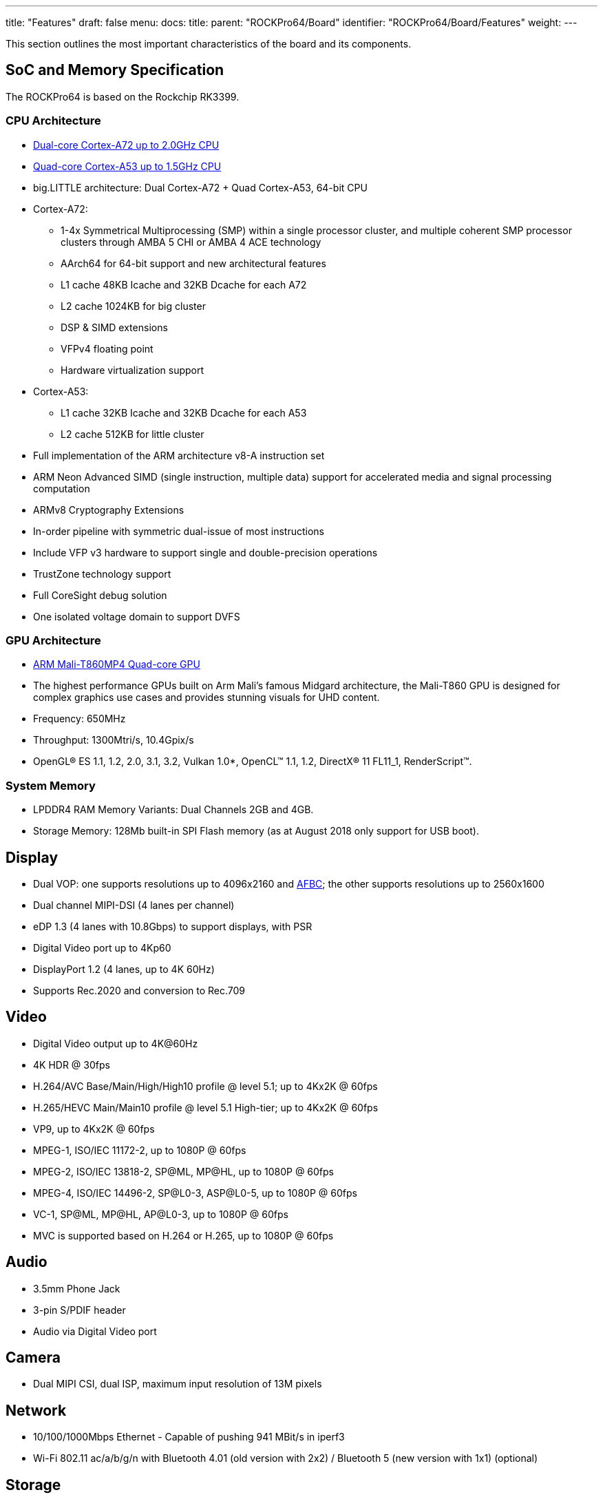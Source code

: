 ---
title: "Features"
draft: false
menu:
  docs:
    title:
    parent: "ROCKPro64/Board"
    identifier: "ROCKPro64/Board/Features"
    weight: 
---

This section outlines the most important characteristics of the board and its components.

== SoC and Memory Specification

The ROCKPro64 is based on the Rockchip RK3399.

=== CPU Architecture

* https://developer.arm.com/products/processors/cortex-a/cortex-a72[Dual-core Cortex-A72 up to 2.0GHz CPU]
* https://developer.arm.com/products/processors/cortex-a/cortex-a53[Quad-core Cortex-A53 up to 1.5GHz CPU]
* big.LITTLE architecture: Dual Cortex-A72 + Quad Cortex-A53, 64-bit CPU
* Cortex-A72:
** 1-4x Symmetrical Multiprocessing (SMP) within a single processor cluster, and multiple coherent SMP processor clusters through AMBA 5 CHI or AMBA 4 ACE technology
** AArch64 for 64-bit support and new architectural features
** L1 cache 48KB Icache and 32KB Dcache for each A72
** L2 cache 1024KB for big cluster
** DSP & SIMD extensions
** VFPv4 floating point
** Hardware virtualization support
* Cortex-A53:
** L1 cache 32KB Icache and 32KB Dcache for each A53
** L2 cache 512KB for little cluster
* Full implementation of the ARM architecture v8-A instruction set
* ARM Neon Advanced SIMD (single instruction, multiple data) support for accelerated media and signal processing computation
* ARMv8 Cryptography Extensions
* In-order pipeline with symmetric dual-issue of most instructions
* Include VFP v3 hardware to support single and double-precision operations
* TrustZone technology support
* Full CoreSight debug solution
* One isolated voltage domain to support DVFS

=== GPU Architecture

* https://developer.arm.com/products/graphics-and-multimedia/mali-gpus/mali-t860-and-mali-t880-gpus[ARM Mali-T860MP4 Quad-core GPU]
* The highest performance GPUs built on Arm Mali’s famous Midgard architecture, the Mali-T860 GPU is designed for complex graphics use cases and provides stunning visuals for UHD content.
* Frequency: 650MHz
* Throughput: 1300Mtri/s, 10.4Gpix/s
* OpenGL® ES 1.1, 1.2, 2.0, 3.1, 3.2, Vulkan 1.0*, OpenCL™ 1.1, 1.2, DirectX® 11 FL11_1, RenderScript™.

=== System Memory

* LPDDR4 RAM Memory Variants: Dual Channels 2GB and 4GB.
* Storage Memory: 128Mb built-in SPI Flash memory (as at August 2018 only support for USB boot).

== Display

* Dual VOP: one supports resolutions up to 4096x2160 and https://www.arm.com/why-arm/technologies/graphics-technologies/arm-frame-buffer-compression[AFBC]; the other supports resolutions up to 2560x1600
* Dual channel MIPI-DSI (4 lanes per channel)
* eDP 1.3 (4 lanes with 10.8Gbps) to support displays, with PSR
* Digital Video port up to 4Kp60
* DisplayPort 1.2 (4 lanes, up to 4K 60Hz)
* Supports Rec.2020 and conversion to Rec.709

== Video

* Digital Video output up to 4K@60Hz
* 4K HDR @ 30fps
* H.264/AVC Base/Main/High/High10 profile @ level 5.1; up to 4Kx2K @ 60fps
* H.265/HEVC Main/Main10 profile @ level 5.1 High-tier; up to 4Kx2K @ 60fps
* VP9, up to 4Kx2K @ 60fps
* MPEG-1, ISO/IEC 11172-2, up to 1080P @ 60fps
* MPEG-2, ISO/IEC 13818-2, SP@ML, MP@HL, up to 1080P @ 60fps
* MPEG-4, ISO/IEC 14496-2, SP@L0-3, ASP@L0-5, up to 1080P @ 60fps
* VC-1, SP@ML, MP@HL, AP@L0-3, up to 1080P @ 60fps
* MVC is supported based on H.264 or H.265, up to 1080P @ 60fps

== Audio

* 3.5mm Phone Jack
* 3-pin S/PDIF header
* Audio via Digital Video port

== Camera

* Dual MIPI CSI, dual ISP, maximum input resolution of 13M pixels

== Network

* 10/100/1000Mbps Ethernet - Capable of pushing 941 MBit/s in iperf3
* Wi-Fi 802.11 ac/a/b/g/n with Bluetooth 4.01 (old version with 2x2) / Bluetooth 5 (new version with 1x1) (optional)

== Storage

* microSD - bootable, supports SDHC and SDXC
* eMMC - bootable (optional eMMC module)
* 1x USB 3.0 host port
* 1x USB Type-C OTG port with alternate mode DP output  
* 2x USB 2.0 dedicated host port

== Expansion Ports

* 2x20 pins "Pi2" GPIO header
* PCI Express 2.1 x4 (four full-duplex lanes) open-ended port, https://git.kernel.org/pub/scm/linux/kernel/git/torvalds/linux.git/commit/?id=712fa1777207[limited] to the Gen1 speed

== Working Features

[cols="2,1,1,1,1,2,2,2"]
|===
| Feature/Option | Android | Android Version | Linux | Linux Version | Test/Verify Steps | Notes | Product Link

| PINE64 LCD Touchscreen (Screen/Touch)
| Yes/Yes
|
| No/No
|
|
| Maybe https://github.com/avafinger/pine64-touchscreen[this] will help get this working?
| https://pine64.com/?product=7-lcd-touch-screen-panel[7-inch LCD Touch Screen Panel]

| Wireless
ROCKPro64 2×2 MIMO Dual Band WiFi 802.11AC / Bluetooth 4.2 Module (old)
ROCKPro64 1x1 Dual Band WiFi 802.11AC / Bluetooth 5.0 Module (new)
| Yes/Yes
|
| No/Yes*
|
| For the "new" ROCKPro64 WIFI module: Verified with Manjaro ARM (kernel 6.2.5). A config file ("firmware file") is needed at `/lib/firmware/brcm/brcmfmac43455-sdio.txt`.
| In 0.7.9 Ayufan linux releases this is deliberately disabled for stability reasons. On Manjaro ARM (kernel 6.2.5), WIFI seems to be stable with the firmware file. On a 5GHz network (802.11AC), it is possible to get about 120Mbps using the "new" ROCKPro64 WIFI module.
| https://store.pine64.org/product/rockpro64-1x1-dual-band-wifi-802-11acbluetooth-5-0-module[ROCKPro64 1x1 Dual Band WiFi 802.11AC / Bluetooth 5.0 Module]

| USB OTG
|
|
|
|
| use this script: https://github.com/ayufan-rock64/linux-package/blob/master/root-rockpro64/usr/local/sbin/rockpro64_enable_otg.sh[rockpro64_enable_otg.sh], then configure ip on usb0: ifconfig usb0 169.169.222.222 and run iperf, you should likely see about 200-300MB/s
| link:/documentation/ROCKPro64#OTG_mode[ROCKPro64]
|

| USB Mass Storage USB2/USB3
| Yes/yes
|
| Yes/Yes
|
|
|
|

| Dedicated Fan Power (pwm1)
|
|
| Yes
|
|
| You might want to use https://github.com/tuxd3v/ats[ATS].
|

| GPIO pins (raw or via RPI python scripts)
|
|
|
|
|
| Check out https://forum.frank-mankel.org/topic/292/rockpro64-rp64-gpio/2[what Frank Mankel has done].
|

| MIPI CSI Camera 1 and 2
|
|
|
|
|
|
|

| eDP
|
|
|
|
|
|
|

| HDMI Audio
| Yes
| 7.1.2
| Yes
| 4.4.132-1083 - 4.4.138-1100
|
| Stopped working in 4.4.154.1105. Ayufan is looking into it. This is working in Manjaro ARM (kernel 6.2.5). Select the `Analog Output (Built-in Audio Stereo)` option in the audio output device selection window (either use `pavucontrol` or the volume button in the KDE desktop). Despite the slightly misleading name, audio does go through the HDMI port. See here for details: https://forum.manjaro.org/t/no-hdmi-audio-on-rockpro64/25595/2.
|

| 3.5mm Audio/Mic
|
|
|
|
|
|
|

| USB-C Host
|
|
|
|
|
|
|

| Display via USB-C
| Yes
| 7.x and 8.x
|
|
|
| eDP via USB-C per tillim. No sound on Android 7.x. Sound does work on Android 8.x
|

| ROCKPro64 PLAYBOX ENCLOSURE
| N/A
|
| N/A
|
| N/A
| Ventilation does not exist, thus requires manual changes to add venting. Case should be modified to account power adapter not being centered in cut holes. Opening the case once close without modifying it first is nearly impossible without special tools. Graphene heatsink is included and does well for Linux but not Android.
| https://pine64.com/?product=rockpro64-playbox-enclosure[ROCKPro64 Playbox Enclosure]

| ROCKPro64 30mm Tall Profile Heatsink
| N/A
|
| N/A
|
| N/A
|
| https://store.pine64.org/?product=rockpro64-heatsink[ROCKPro64 30&nbsp;mm Tall-Profile Heatsink]

| ROCKPro64 20mm Mid Profile Heatsink
| N/A
|
| N/A
|
| N/A
|
| https://pine64.com/?product=rockpro64-20mm-mid-profile-heatsink[ROCKPro64 20&nbsp;mm Mid-Profile Heatsink]

| Fan For ROCKPro64 20mm Mid Profile Heatsink
| N/A
|
| N/A
|
| N/A
| You might want to use https://github.com/tuxd3v/fanctl[fanctl] to control the fan while keeping your CPU cool
| https://pine64.com/?product=fan-for-rockpro64-20mm-mid-profile-heatsink[Fan For ROCKPro64 20&nbsp;mm Mid-Profile Heatsink]

| HDMI output 4K@60Hz
|
|
|
|
|
|
|

| PCI Express 2.1
|
|
|
|
|
| The PCI Express interface of the RK3399 https://git.kernel.org/pub/scm/linux/kernel/git/torvalds/linux.git/commit/?id=712fa1777207[is limited] to the Gen1 speed. As a result, some installed PCI Express devices may operate with degraded performance, such as M.2 SSDs that support fewer than four PCI Express lanes, installed using an adapter like https://pine64.com/product/rockpro64-pci-e-x4-to-m-2-ngff-nvme-ssd-interface-card/[this one].
|

| Real Time Clock (RTC) battery backup
|
|
|
|
|
|
| https://pine64.com/product/rtc-backup-battery-holder-cr-2032/[RTC Backup Battery Holder CR2032]

| Boot from USB/PXE
|
|
|
|
|
|
|
|===

RockChip themselves have tables of supported features at 4.4 and mainline kernel versions http://opensource.rock-chips.com/wiki_Status_Matrix[in their wiki here].

